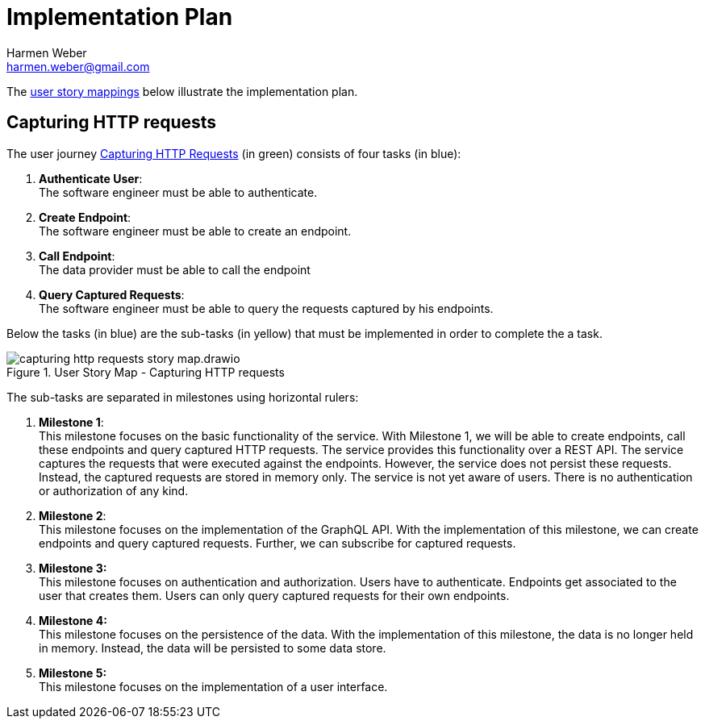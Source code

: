 = Implementation Plan
:author: Harmen Weber
:email: harmen.weber@gmail.com

The https://www.jpattonassociates.com/story-mapping/[user story mappings] below illustrate the implementation plan.

== Capturing HTTP requests

The user journey xref:user-journeys.adoc#_capturing_http_requests[Capturing HTTP Requests] (in [.nord14]#green#) consists of four tasks (in [.nord10]#blue#):

1. *Authenticate User*: +
The software engineer must be able to authenticate.
2. *Create Endpoint*: +
The software engineer must be able to create an endpoint.
3. *Call Endpoint*: +
The data provider must be able to call the endpoint
4. *Query Captured Requests*: +
The software engineer must be able to query the requests captured by his endpoints.

Below the tasks (in [.nord10]#blue#) are the sub-tasks (in [.nord13]#yellow#) that must be implemented in order to complete the a task.

.User Story Map - Capturing HTTP requests
image::capturing-http-requests-story-map.drawio.svg[]

The sub-tasks are separated in milestones using horizontal rulers:

1. *Milestone 1*: +
This milestone focuses on the basic functionality of the service.
With Milestone 1, we will be able to create endpoints, call these endpoints and query captured HTTP requests.
The service provides this functionality over a REST API.
The service captures the requests that were executed against the endpoints.
However, the service does not persist these requests.
Instead, the captured requests are stored in memory only.
The service is not yet aware of users.
There is no authentication or authorization of any kind.

2. *Milestone 2*: +
This milestone focuses on the implementation of the GraphQL API.
With the implementation of this milestone, we can create endpoints and query captured requests.
Further, we can subscribe for captured requests.

3. *Milestone 3:* +
This milestone focuses on authentication and authorization.
Users have to authenticate.
Endpoints get associated to the user that creates them.
Users can only query captured requests for their own endpoints.

4. *Milestone 4:* +
This milestone focuses on the persistence of the data.
With the implementation of this milestone, the data is no longer held in memory.
Instead, the data will be persisted to some data store.

5. *Milestone 5:* +
This milestone focuses on the implementation of a user interface.
